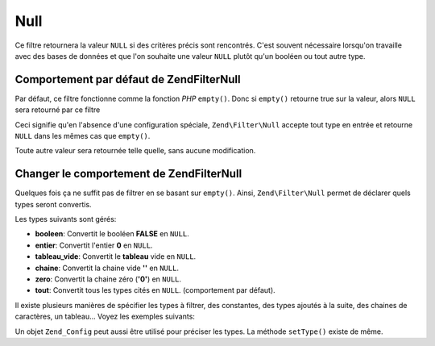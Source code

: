 .. EN-Revision: none
.. _zend.filter.set.null:

Null
====

Ce filtre retournera la valeur ``NULL`` si des critères précis sont rencontrés. C'est souvent nécessaire
lorsqu'on travaille avec des bases de données et que l'on souhaite une valeur ``NULL`` plutôt qu'un booléen ou
tout autre type.

.. _zend.filter.set.null.default:

Comportement par défaut de Zend\Filter\Null
-------------------------------------------

Par défaut, ce filtre fonctionne comme la fonction *PHP* ``empty()``. Donc si ``empty()`` retourne true sur la
valeur, alors ``NULL`` sera retourné par ce filtre

.. code-block:: php
   :linenos:

   $filter = new Zend\Filter\Null();
   $value  = '';
   $result = $filter->filter($value);
   // retourne null plutôt que la chaine vide

Ceci signifie qu'en l'absence d'une configuration spéciale, ``Zend\Filter\Null`` accepte tout type en entrée et
retourne ``NULL`` dans les mêmes cas que ``empty()``.

Toute autre valeur sera retournée telle quelle, sans aucune modification.

.. _zend.filter.set.null.types:

Changer le comportement de Zend\Filter\Null
-------------------------------------------

Quelques fois ça ne suffit pas de filtrer en se basant sur ``empty()``. Ainsi, ``Zend\Filter\Null`` permet de
déclarer quels types seront convertis.

Les types suivants sont gérés:

- **booleen**: Convertit le booléen **FALSE** en ``NULL``.

- **entier**: Convertit l'entier **0** en ``NULL``.

- **tableau_vide**: Convertit le **tableau** vide en ``NULL``.

- **chaine**: Convertit la chaine vide **''** en ``NULL``.

- **zero**: Convertit la chaine zéro (**'0'**) en ``NULL``.

- **tout**: Convertit tous les types cités en ``NULL``. (comportement par défaut).

Il existe plusieurs manières de spécifier les types à filtrer, des constantes, des types ajoutés à la suite,
des chaines de caractères, un tableau... Voyez les exemples suivants:

.. code-block:: php
   :linenos:

   // convertit false en null
   $filter = new Zend\Filter\Null(Zend\Filter\Null::BOOLEAN);

   // convertit false et 0 en null
   $filter = new Zend\Filter\Null(
       Zend\Filter\Null::BOOLEAN + Zend\Filter\Null::INTEGER
   );

   // convertit false et 0 en null
   $filter = new Zend\Filter\Null( array(
       Zend\Filter\Null::BOOLEAN,
       Zend\Filter\Null::INTEGER
   ));

   // convertit false et 0 en null
   $filter = new Zend\Filter\Null(array(
       'boolean',
       'integer',
   ));

Un objet ``Zend_Config`` peut aussi être utilisé pour préciser les types. La méthode ``setType()`` existe de
même.


